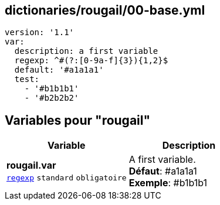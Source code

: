 == dictionaries/rougail/00-base.yml

[,yaml]
----
version: '1.1'
var:
  description: a first variable
  regexp: ^#(?:[0-9a-f]{3}){1,2}$
  default: '#a1a1a1'
  test:
    - '#b1b1b1'
    - '#b2b2b2'
----
== Variables pour "rougail"

[cols="110a,110a",options="header"]
|====
| Variable                                                                                                     | Description                                                                                                  
| 
**rougail.var** +
`https://rougail.readthedocs.io/en/latest/variable.html#variables-types[regexp]` `standard` `obligatoire`                                                                                                              | 
A first variable. +
**Défaut**: #a1a1a1 +
**Exemple**: #b1b1b1                                                                                                              
|====



